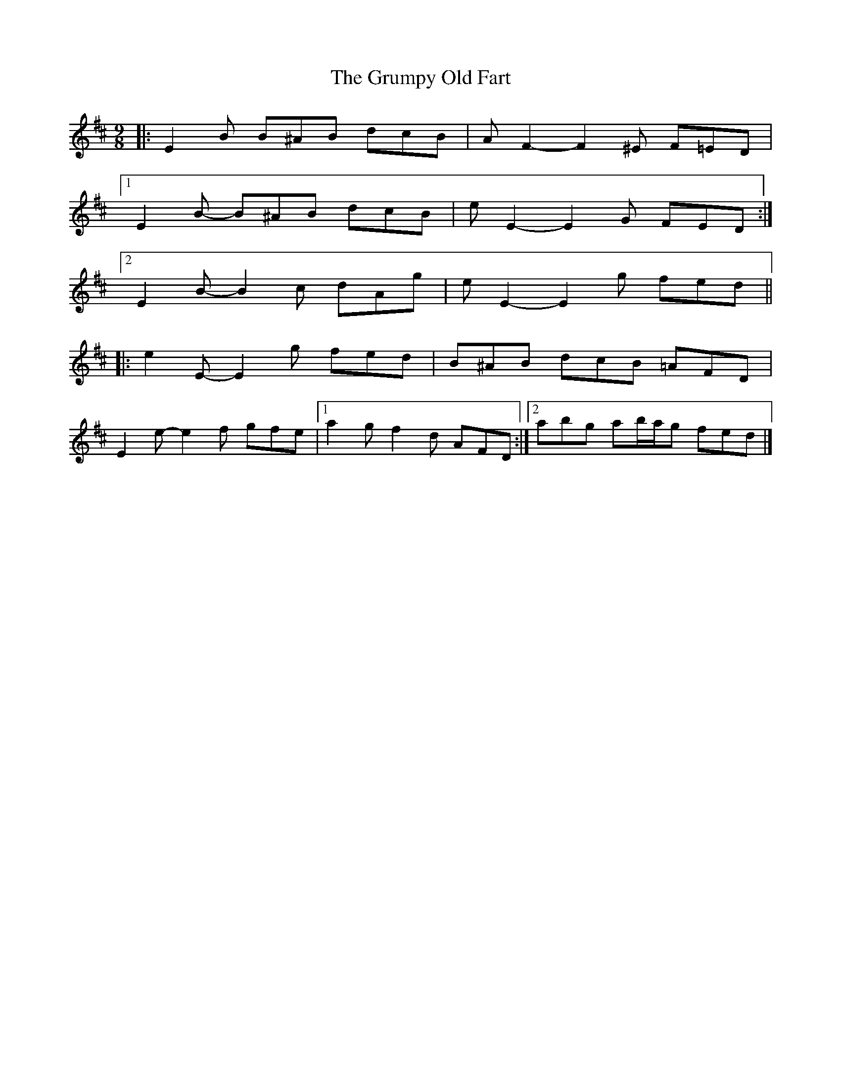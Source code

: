X: 2
T: Grumpy Old Fart, The
Z: ceolachan
S: https://thesession.org/tunes/8004#setting19235
R: slip jig
M: 9/8
L: 1/8
K: Edor
|: E2 B B^AB dcB | A F2- F2 ^E F=ED |
[1 E2 B- B^AB dcB | e E2- E2 G FED :|
[2 E2 B- B2 c dAg | e E2- E2 g fed ||
|: e2 E- E2 g fed | B^AB dcB =AFD |
E2 e- e2 f gfe |[1 a2 g f2 d AFD :|[2 abg ab/a/g fed |]
